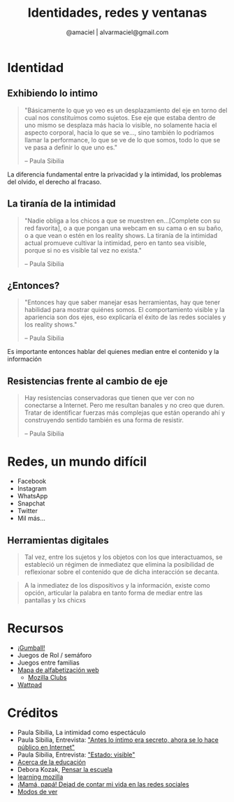 #+TITLE: Identidades, redes y ventanas
#+AUTHOR:  @amaciel | alvarmaciel@gmail.com
#+EMAIL: alvarmaciel@gmail.com
 
#+REVEAL_ROOT: http://cdn.jsdelivr.net/reveal.js/3.0.0/
#+OPTIONS: toc:1
#+OPTIONS: reveal_mathjax:t reveal_rolling_links:t reveal_keyboard:t reveal_overview:t num:nil
* Identidad
** Exhibiendo lo intimo  
#+begin_quote
"Básicamente lo que yo veo es un desplazamiento del eje en torno del cual nos constituimos como sujetos. Ese eje que estaba dentro de uno mismo se desplaza más hacia lo visible, no solamente hacia el aspecto corporal, hacia lo que se ve..., sino también lo podríamos llamar la performance, lo que se ve de lo que somos, todo lo que se ve pasa a definir lo que uno es."

-- Paula Sibilia
#+end_quote

#+BEGIN_NOTES
La diferencia fundamental entre la privacidad y la intimidad, los problemas del olvido, el derecho al fracaso.
#+END_NOTES
** La tiranía de la intimidad
#+begin_quote
"Nadie obliga a los chicos a que se muestren en...[Complete con su red favorita], o a que pongan una webcam en su cama o en su baño, o a que vean o estén en los reality shows. La tiranía de la intimidad actual promueve cultivar la intimidad, pero en tanto sea visible, porque si no es visible tal vez no exista."

-- Paula Sibilia
#+end_quote
** ¿Entonces?
#+begin_quote
"Entonces hay que saber manejar esas herramientas, hay que tener habilidad para mostrar quiénes somos. El comportamiento visible y la apariencia son dos ejes, eso explicaría el éxito de las redes sociales y los reality shows." 

-- Paula Sibilia
#+end_quote

#+BEGIN_NOTES
Es importante entonces hablar del quienes median entre el contenido y la información
#+END_NOTES
** Resistencias frente al cambio de eje 
#+begin_quote
Hay resistencias conservadoras que tienen que ver con no conectarse a Internet. Pero me resultan banales y no creo que duren. Tratar de identificar fuerzas más complejas que están operando ahí y construyendo sentido también es una forma de resistir.

-- Paula Sibilia
#+end_quote
* Redes, un mundo difícil
- Facebook
- Instagram
- WhatsApp
- Snapchat
- Twitter
- Mil más...

** Herramientas digitales
#+begin_quote
Tal vez, entre los sujetos y los objetos con los que interactuamos, se estableció un régimen de inmediatez que elimina la posibilidad de reflexionar sobre el contenido que de dicha interacción se decanta.
#+end_quote

#+begin_quote
A la inmediatez de los dispositivos y la información, existe como opción, articular la palabra en tanto forma de mediar entre las pantallas y lxs chicxs
#+end_quote
* Recursos
- [[http://www.dailymotion.com/video/x2ov8j5][¡Gumball!]]
- Juegos de Rol / semáforo
- Juegos entre familias
- [[https://learning.mozilla.org/en-US/web-literacy][Mapa de alfabetización web]]
  - [[https://learning.mozilla.org/en-US/clubs][Mozilla Clubs]]
- [[https://wattapad.com][Wattpad]]
* Créditos
- Paula Sibilia, La intimidad como espectáculo
- Paula Sibilia, Entrevista: [[http://edant.clarin.com/suplementos/zona/2008/09/21/z-01764657.htm]["Antes lo íntimo era secreto, ahora se lo hace público en Internet"]]
- Paula Sibilia, Entrevista: [[https://www.pagina12.com.ar/diario/suplementos/las12/13-6858-2011-11-11.html]["Estado: visible"]]
- [[http://www.acercadelaeducacion.com.ar/2014/11/herramientas-digitales-pensamiento-en-voz-alta/][Acerca de la educación]]
- Debora Kozak, [[https://pensarlaescuela.com/][Pensar la escuela]]
- [[https://learning.mozilla.org/en-US/][learning mozilla]]
- [[http://www.elmundo.es/sociedad/2017/05/20/59159abc468aeb4c678b462c.html][¡Mamá, papá! Dejad de contar mi vida en las redes sociales]]
- [[https://www.casadellibro.com/libro-modos-de-ver-4-ed/9788425218071/704278][Modos de ver]]
